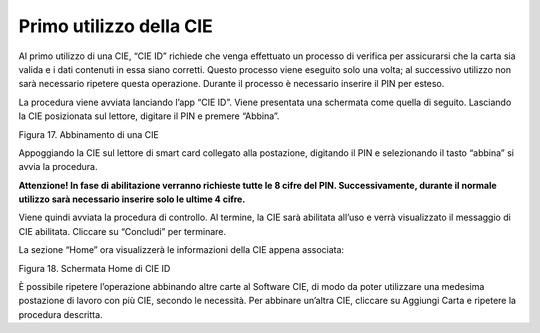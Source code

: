 Primo utilizzo della CIE
========================

Al primo utilizzo di una CIE, “CIE ID” richiede che venga effettuato un
processo di verifica per assicurarsi che la carta sia valida e i dati
contenuti in essa siano corretti. Questo processo viene eseguito solo
una volta; al successivo utilizzo non sarà necessario ripetere questa
operazione. Durante il processo è necessario inserire il PIN per esteso.

La procedura viene avviata lanciando l’app “CIE ID”. Viene presentata
una schermata come quella di seguito. Lasciando la CIE posizionata sul
lettore, digitare il PIN e premere “Abbina”.

|image17|

Figura 17. Abbinamento di una CIE

Appoggiando la CIE sul lettore di smart card collegato alla postazione,
digitando il PIN e selezionando il tasto “abbina” si avvia la procedura.

|WARNING| **Attenzione! In fase di
abilitazione verranno richieste tutte le 8 cifre del PIN.
Successivamente, durante il normale utilizzo sarà necessario inserire
solo le ultime 4 cifre.**

Viene quindi avviata la procedura di controllo. Al termine, la CIE sarà
abilitata all’uso e verrà visualizzato il messaggio di CIE abilitata.
Cliccare su “Concludi” per terminare.

La sezione “Home” ora visualizzerà le informazioni della CIE appena
associata:

|image18|

Figura 18. Schermata Home di CIE ID

È possibile ripetere l’operazione abbinando altre carte al Software CIE,
di modo da poter utilizzare una medesima postazione di lavoro con più
CIE, secondo le necessità. Per abbinare un’altra CIE, cliccare su
Aggiungi Carta e ripetere la procedura descritta.

.. |image17| image:: _img/image18.png
   :width: 4.93126in
   :height: 4.46596in
.. |WARNING| image:: _img/image19.png
   :width: 0.36458in
   :height: 0.3125in
.. |image18| image:: ./media/image20.png
   :width: 4.12264in
   :height: 4.18417in